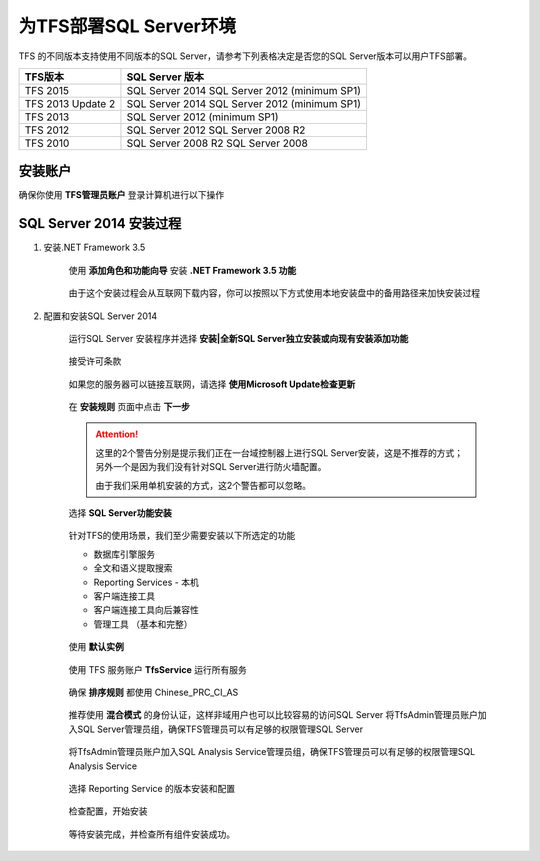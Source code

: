 为TFS部署SQL Server环境
^^^^^^^^^^^^^^^^^^^^^^^^^^^^^^^^^

TFS 的不同版本支持使用不同版本的SQL Server，请参考下列表格决定是否您的SQL Server版本可以用户TFS部署。

==================    ===================
TFS版本                 SQL Server 版本
==================    ===================
TFS 2015               SQL Server 2014
                       SQL Server 2012 (minimum SP1)
TFS 2013 Update 2      SQL Server 2014
                       SQL Server 2012 (minimum SP1)
TFS 2013               SQL Server 2012 (minimum SP1)
TFS 2012               SQL Server 2012
                       SQL Server 2008 R2
TFS 2010               SQL Server 2008 R2
                       SQL Server 2008
==================    ===================

安装账户
++++++++++++++++++++++++++++

确保你使用 **TFS管理员账户** 登录计算机进行以下操作

.. figure:: images/account-tfsadmin.png

SQL Server 2014 安装过程
++++++++++++++++++++++++++++

1. 安装.NET Framework 3.5

    使用 **添加角色和功能向导** 安装 **.NET Framework 3.5 功能** 
    
    .. figure:: images/sql-install-netfx35-001.png
    
    由于这个安装过程会从互联网下载内容，你可以按照以下方式使用本地安装盘中的备用路径来加快安装过程
    
    .. figure:: images/sql-install-netfx35-002.png
    
2. 配置和安装SQL Server 2014 

    运行SQL Server 安装程序并选择 **安装|全新SQL Server独立安装或向现有安装添加功能** 
    
    .. figure:: images/sql-install-001.png
    
    接受许可条款
    
    .. figure:: images/sql-install-002.png
    
    如果您的服务器可以链接互联网，请选择 **使用Microsoft Update检查更新** 
    
    .. figure:: images/sql-install-003.png
    
    在 **安装规则** 页面中点击 **下一步** 
    
    .. figure:: images/sql-install-004.png
    
    .. attention::
        
        这里的2个警告分别是提示我们正在一台域控制器上进行SQL Server安装，这是不推荐的方式；另外一个是因为我们没有针对SQL Server进行防火墙配置。
        
        由于我们采用单机安装的方式，这2个警告都可以忽略。
        
    选择 **SQL Server功能安装** 
    
    .. figure:: images/sql-install-005.png
    
    针对TFS的使用场景，我们至少需要安装以下所选定的功能
    
    - 数据库引擎服务
    - 全文和语义提取搜索
    - Reporting Services - 本机
    - 客户端连接工具
    - 客户端连接工具向后兼容性
    - 管理工具 （基本和完整）
        
    .. figure:: images/sql-install-006.png
    
    使用 **默认实例** 
    
    .. figure:: images/sql-install-007.png
    
    使用 TFS 服务账户 **TfsService** 运行所有服务
    
    .. figure:: images/sql-install-008.png
    
    确保 **排序规则** 都使用 Chinese_PRC_CI_AS
    
    .. figure:: images/sql-install-009.png
    
    推荐使用 **混合模式** 的身份认证，这样非域用户也可以比较容易的访问SQL Server
    将TfsAdmin管理员账户加入SQL Server管理员组，确保TFS管理员可以有足够的权限管理SQL Server
    
    .. figure:: images/sql-install-010.png
    
    将TfsAdmin管理员账户加入SQL Analysis Service管理员组，确保TFS管理员可以有足够的权限管理SQL Analysis Service 
    
    .. figure:: images/sql-install-011.png
    
    选择 Reporting Service 的版本安装和配置
    
    .. figure:: images/sql-install-012.png
    
    检查配置，开始安装
    
    .. figure:: images/sql-install-013.png
    
    等待安装完成，并检查所有组件安装成功。
    
    .. figure:: images/sql-install-014.png
    